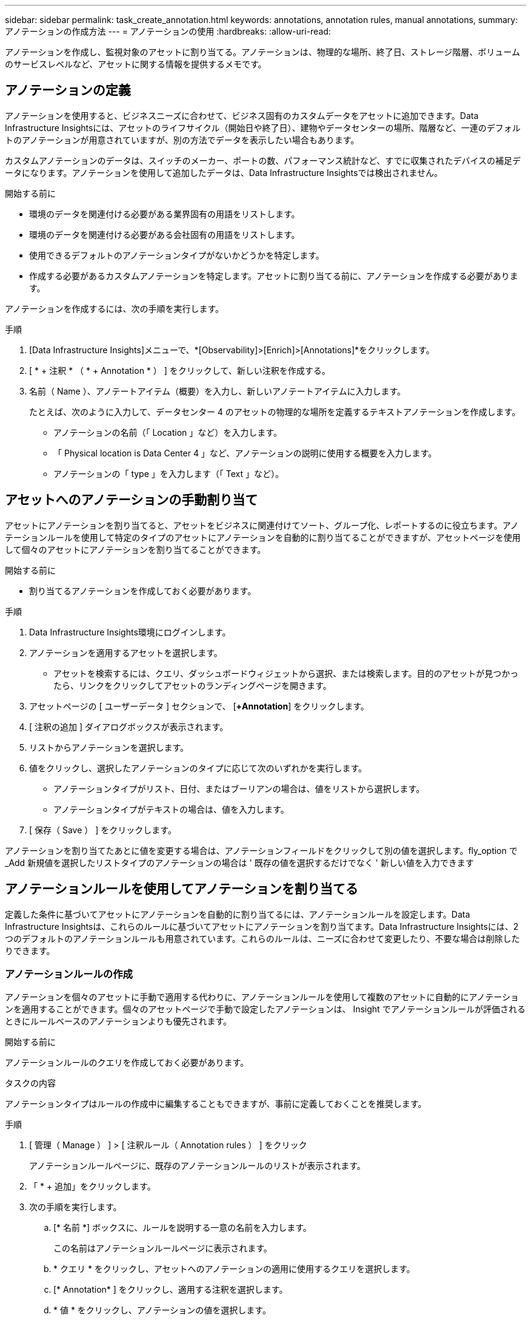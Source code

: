 ---
sidebar: sidebar 
permalink: task_create_annotation.html 
keywords: annotations, annotation rules, manual annotations, 
summary: アノテーションの作成方法 
---
= アノテーションの使用
:hardbreaks:
:allow-uri-read: 


[role="lead"]
アノテーションを作成し、監視対象のアセットに割り当てる。アノテーションは、物理的な場所、終了日、ストレージ階層、ボリュームのサービスレベルなど、アセットに関する情報を提供するメモです。



== アノテーションの定義

アノテーションを使用すると、ビジネスニーズに合わせて、ビジネス固有のカスタムデータをアセットに追加できます。Data Infrastructure Insightsには、アセットのライフサイクル（開始日や終了日）、建物やデータセンターの場所、階層など、一連のデフォルトのアノテーションが用意されていますが、別の方法でデータを表示したい場合もあります。

カスタムアノテーションのデータは、スイッチのメーカー、ポートの数、パフォーマンス統計など、すでに収集されたデバイスの補足データになります。アノテーションを使用して追加したデータは、Data Infrastructure Insightsでは検出されません。

.開始する前に
* 環境のデータを関連付ける必要がある業界固有の用語をリストします。
* 環境のデータを関連付ける必要がある会社固有の用語をリストします。
* 使用できるデフォルトのアノテーションタイプがないかどうかを特定します。
* 作成する必要があるカスタムアノテーションを特定します。アセットに割り当てる前に、アノテーションを作成する必要があります。


アノテーションを作成するには、次の手順を実行します。

.手順
. [Data Infrastructure Insights]メニューで、*[Observability]>[Enrich]>[Annotations]*をクリックします。
. [ * + 注釈 * （ * + Annotation * ） ] をクリックして、新しい注釈を作成する。
. 名前（ Name ）、アノテートアイテム（概要）を入力し、新しいアノテートアイテムに入力します。
+
たとえば、次のように入力して、データセンター 4 のアセットの物理的な場所を定義するテキストアノテーションを作成します。

+
** アノテーションの名前（「 Location 」など）を入力します。
** 「 Physical location is Data Center 4 」など、アノテーションの説明に使用する概要を入力します。
** アノテーションの「 type 」を入力します（「 Text 」など）。






== アセットへのアノテーションの手動割り当て

アセットにアノテーションを割り当てると、アセットをビジネスに関連付けてソート、グループ化、レポートするのに役立ちます。アノテーションルールを使用して特定のタイプのアセットにアノテーションを自動的に割り当てることができますが、アセットページを使用して個々のアセットにアノテーションを割り当てることができます。

.開始する前に
* 割り当てるアノテーションを作成しておく必要があります。


.手順
. Data Infrastructure Insights環境にログインします。
. アノテーションを適用するアセットを選択します。
+
** アセットを検索するには、クエリ、ダッシュボードウィジェットから選択、または検索します。目的のアセットが見つかったら、リンクをクリックしてアセットのランディングページを開きます。


. アセットページの [ ユーザーデータ ] セクションで、 [*+Annotation*] をクリックします。
. [ 注釈の追加 ] ダイアログボックスが表示されます。
. リストからアノテーションを選択します。
. 値をクリックし、選択したアノテーションのタイプに応じて次のいずれかを実行します。
+
** アノテーションタイプがリスト、日付、またはブーリアンの場合は、値をリストから選択します。
** アノテーションタイプがテキストの場合は、値を入力します。


. [ 保存（ Save ） ] をクリックします。


アノテーションを割り当てたあとに値を変更する場合は、アノテーションフィールドをクリックして別の値を選択します。fly_option で _Add 新規値を選択したリストタイプのアノテーションの場合は ' 既存の値を選択するだけでなく ' 新しい値を入力できます



== アノテーションルールを使用してアノテーションを割り当てる

定義した条件に基づいてアセットにアノテーションを自動的に割り当てるには、アノテーションルールを設定します。Data Infrastructure Insightsは、これらのルールに基づいてアセットにアノテーションを割り当てます。Data Infrastructure Insightsには、2つのデフォルトのアノテーションルールも用意されています。これらのルールは、ニーズに合わせて変更したり、不要な場合は削除したりできます。



=== アノテーションルールの作成

アノテーションを個々のアセットに手動で適用する代わりに、アノテーションルールを使用して複数のアセットに自動的にアノテーションを適用することができます。個々のアセットページで手動で設定したアノテーションは、 Insight でアノテーションルールが評価されるときにルールベースのアノテーションよりも優先されます。

.開始する前に
アノテーションルールのクエリを作成しておく必要があります。

.タスクの内容
アノテーションタイプはルールの作成中に編集することもできますが、事前に定義しておくことを推奨します。

.手順
. [ 管理（ Manage ） ] > [ 注釈ルール（ Annotation rules ） ] をクリック
+
アノテーションルールページに、既存のアノテーションルールのリストが表示されます。

. 「 * + 追加」をクリックします。
. 次の手順を実行します。
+
.. [* 名前 *] ボックスに、ルールを説明する一意の名前を入力します。
+
この名前はアノテーションルールページに表示されます。

.. * クエリ * をクリックし、アセットへのアノテーションの適用に使用するクエリを選択します。
.. [* Annotation* ] をクリックし、適用する注釈を選択します。
.. * 値 * をクリックし、アノテーションの値を選択します。
+
たとえば、 Birthday のアノテーションを選択した場合は、日付の値を指定します。

.. [ 保存（ Save ） ] をクリックします。
.. すべてのルールをすぐに実行する場合は、 * すべてのルールを実行 * をクリックします。それ以外の場合、ルールは定期的に実行されます。



